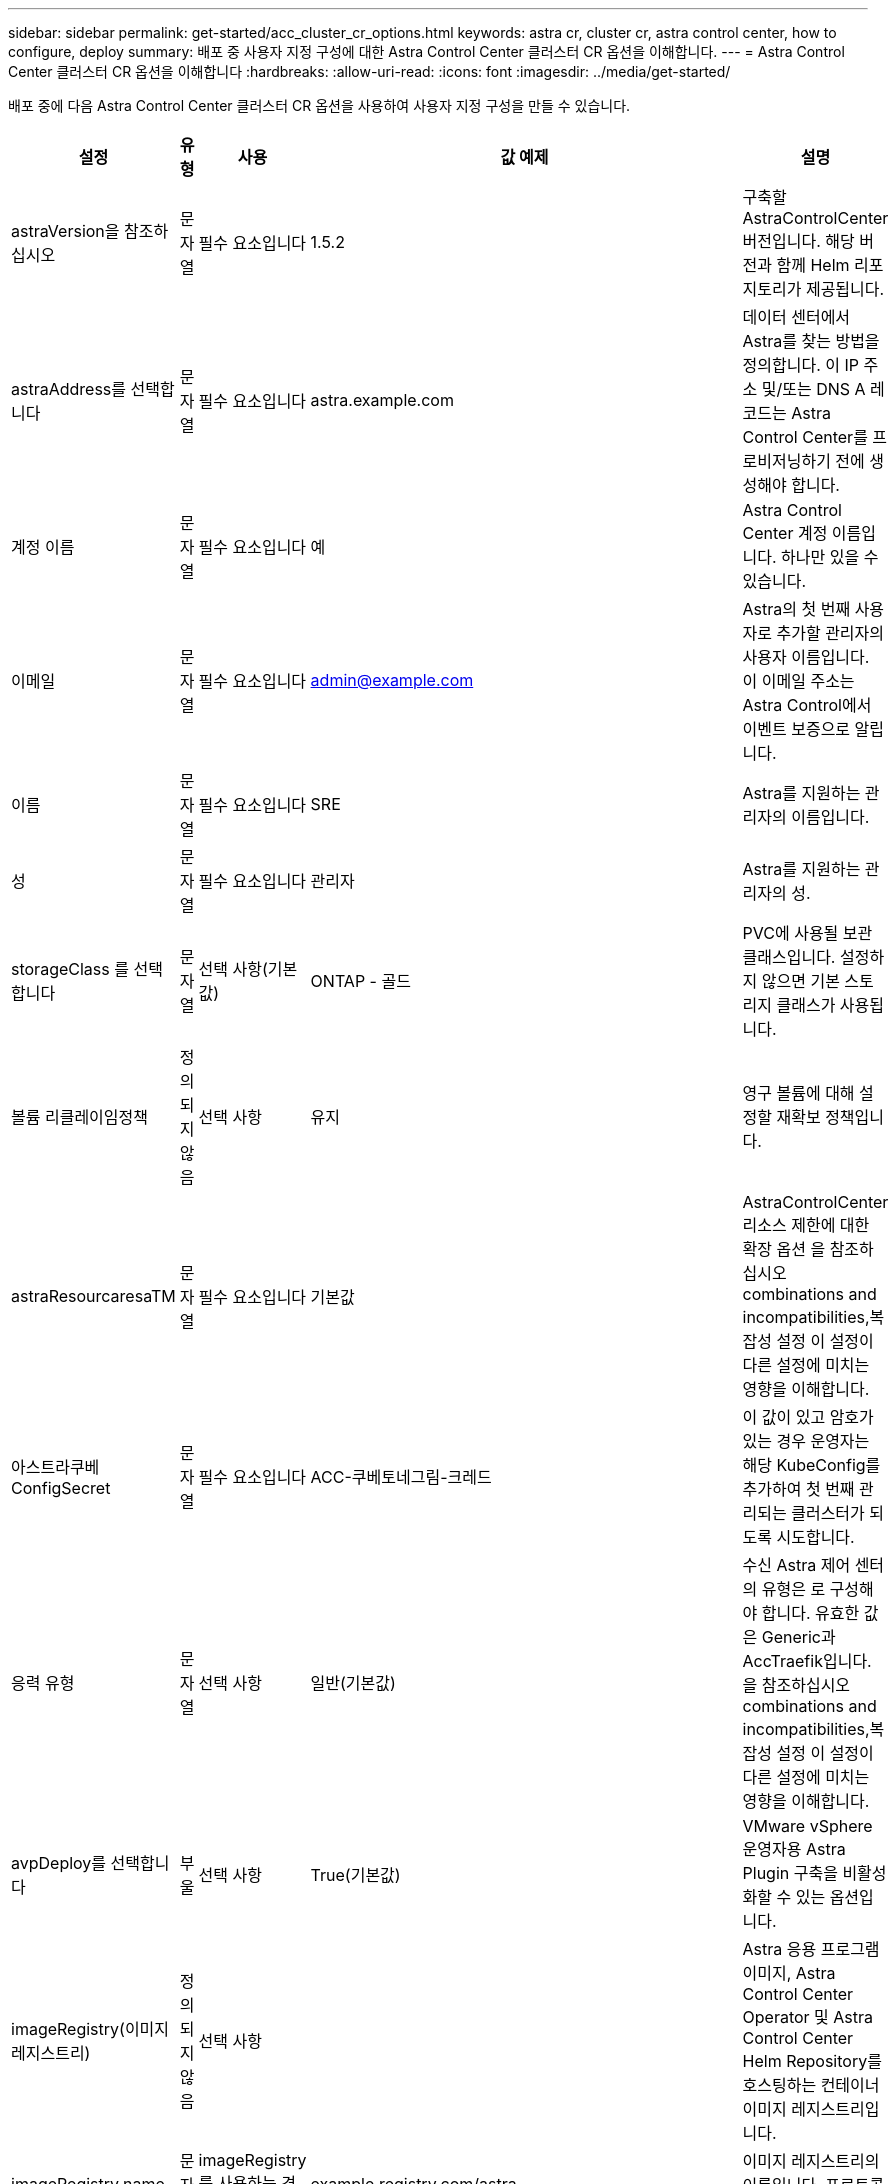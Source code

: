 ---
sidebar: sidebar 
permalink: get-started/acc_cluster_cr_options.html 
keywords: astra cr, cluster cr, astra control center, how to configure, deploy 
summary: 배포 중 사용자 지정 구성에 대한 Astra Control Center 클러스터 CR 옵션을 이해합니다. 
---
= Astra Control Center 클러스터 CR 옵션을 이해합니다
:hardbreaks:
:allow-uri-read: 
:icons: font
:imagesdir: ../media/get-started/


배포 중에 다음 Astra Control Center 클러스터 CR 옵션을 사용하여 사용자 지정 구성을 만들 수 있습니다.

|===
| 설정 | 유형 | 사용 | 값 예제 | 설명 


| astraVersion을 참조하십시오 | 문자열 | 필수 요소입니다 | 1.5.2 | 구축할 AstraControlCenter 버전입니다. 해당 버전과 함께 Helm 리포지토리가 제공됩니다. 


| astraAddress를 선택합니다 | 문자열 | 필수 요소입니다 | astra.example.com | 데이터 센터에서 Astra를 찾는 방법을 정의합니다. 이 IP 주소 및/또는 DNS A 레코드는 Astra Control Center를 프로비저닝하기 전에 생성해야 합니다. 


| 계정 이름 | 문자열 | 필수 요소입니다 | 예 | Astra Control Center 계정 이름입니다. 하나만 있을 수 있습니다. 


| 이메일 | 문자열 | 필수 요소입니다 | admin@example.com | Astra의 첫 번째 사용자로 추가할 관리자의 사용자 이름입니다. 이 이메일 주소는 Astra Control에서 이벤트 보증으로 알립니다. 


| 이름 | 문자열 | 필수 요소입니다 | SRE | Astra를 지원하는 관리자의 이름입니다. 


| 성 | 문자열 | 필수 요소입니다 | 관리자 | Astra를 지원하는 관리자의 성. 


| storageClass 를 선택합니다 | 문자열 | 선택 사항(기본값) | ONTAP - 골드 | PVC에 사용될 보관 클래스입니다. 설정하지 않으면 기본 스토리지 클래스가 사용됩니다. 


| 볼륨 리클레이임정책 | 정의되지 않음 | 선택 사항 | 유지 | 영구 볼륨에 대해 설정할 재확보 정책입니다. 


| astraResourcaresaTM | 문자열 | 필수 요소입니다 | 기본값 | AstraControlCenter 리소스 제한에 대한 확장 옵션 을 참조하십시오  combinations and incompatibilities,복잡성 설정 이 설정이 다른 설정에 미치는 영향을 이해합니다. 


| 아스트라쿠베ConfigSecret | 문자열 | 필수 요소입니다 | ACC-쿠베토네그림-크레드 | 이 값이 있고 암호가 있는 경우 운영자는 해당 KubeConfig를 추가하여 첫 번째 관리되는 클러스터가 되도록 시도합니다. 


| 응력 유형 | 문자열 | 선택 사항 | 일반(기본값) | 수신 Astra 제어 센터의 유형은 로 구성해야 합니다. 유효한 값은 Generic과 AccTraefik입니다. 을 참조하십시오  combinations and incompatibilities,복잡성 설정 이 설정이 다른 설정에 미치는 영향을 이해합니다. 


| avpDeploy를 선택합니다 | 부울 | 선택 사항 | True(기본값) | VMware vSphere 운영자용 Astra Plugin 구축을 비활성화할 수 있는 옵션입니다. 


| imageRegistry(이미지 레지스트리) | 정의되지 않음 | 선택 사항 |  | Astra 응용 프로그램 이미지, Astra Control Center Operator 및 Astra Control Center Helm Repository를 호스팅하는 컨테이너 이미지 레지스트리입니다. 


| imageRegistry.name | 문자열 | imageRegistry를 사용하는 경우 필요합니다 | example.registry.com/astra | 이미지 레지스트리의 이름입니다. 프로토콜 앞에 붙지 마십시오. 


| imageRegistry.secret | 문자열 | imageRegistry를 사용하는 경우 필요합니다 | 아스트라-레지스트리-크레드 | 이미지 레지스트리를 인증하는 데 사용되는 Kubernetes 비밀의 이름입니다. 


| AutoSupport | 정의되지 않음 | 필수 요소입니다 |  | NetApp의 사전 지원 애플리케이션인 NetApp Active IQ에 대한 참여 상태를 나타냅니다. 인터넷 연결이 필요하며(포트 442) 모든 지원 데이터가 익명화됩니다. 


| AutoSupport.enrolled입니다 | 부울 | 선택 사항이지만 '등록됨' 또는 'URL' 필드를 선택해야 합니다 | False(이 값은 기본값) | 등록에서는 지원 목적으로 익명 데이터를 NetApp에 전송할지 여부를 결정합니다. 기본 선거는 '거짓'이며 지원 데이터가 NetApp에 전송되지 않음을 나타냅니다. 


| AutoSupport.URL을 참조하십시오 | 문자열 | 선택 사항이지만 '등록됨' 또는 'URL' 필드를 선택해야 합니다 | https://support.netapp.com/asupprod/post/1.0/postAsup[] | URL은 익명 데이터를 보낼 위치를 결정합니다. 


| CRD | 정의되지 않음 | 정의되지 않음 |  | Astra Control Center에서 CRD를 처리하는 방법을 선택할 수 있습니다. 


| CRD.외부Traefik | 부울 | 선택 사항 | True(기본값) | 기본적으로 Astra Control Center는 필요한 Traefik CRD를 설치합니다. CRD는 클러스터 전체 객체이며 이를 설치하면 클러스터의 다른 부분에 영향을 줄 수 있습니다. 이 플래그를 사용하여 Astra Control Center에 이러한 CRD가 Astra Control Center 외부의 클러스터 관리자에 의해 설치 및 관리된다는 신호를 보낼 수 있습니다. 


| CRD.외부인증 관리자 | 부울 | 선택 사항 | True(기본값) | 기본적으로 Astra Control Center는 필요한 인증 관리자 CRD를 설치합니다. CRD는 클러스터 전체 객체이며 이를 설치하면 클러스터의 다른 부분에 영향을 줄 수 있습니다. 이 플래그를 사용하여 Astra Control Center에 이러한 CRD가 Astra Control Center 외부의 클러스터 관리자에 의해 설치 및 관리된다는 신호를 보낼 수 있습니다. 


| CRD.shouldUpgrade 를 클릭합니다 | 부울 | 선택 사항 | 정의되지 않음 | Astra Control Center를 업그레이드할 때 CRD를 업그레이드해야 할지 여부를 결정합니다. 


| MTL |  |  |  | Astra Control Center에서 클러스터의 MTL 서비스를 구현하는 방법에 대한 옵션입니다. 을 참조하십시오  combinations and incompatibilities,복잡성 설정 이 설정이 다른 설정에 미치는 영향을 이해합니다 


| MTL이 활성화되었습니다 | 부울 | 선택 사항 | True(기본값) | 기본적으로 Astra Control Center는 MTL을 서비스 간 통신에 사용합니다. 서비스 메시를 사용하여 서비스 간 통신을 암호화하는 경우 이 옵션을 비활성화해야 합니다. 


| MTL.certDuration을 선택합니다 | 문자열 | 선택 사항 | 2140h(이 값은 기본 지속 시간) | 서비스 TLS 인증서를 발급할 때 인증서 수명 기간 동안 사용할 시간(시간)입니다. 이 설정은 'TLS.ENABLED'가 'TRUE'로 설정된 경우에만 작동합니다. 
|===


== 구성 조합 및 비호환성

일부 Astra Control Center 클러스터 CR 구성 설정은 Astra Control Center의 설치 방식에 큰 영향을 미치며 다른 설정과 충돌할 수 있습니다. 다음 내용은 중요한 구성 설정과 호환되지 않는 조합을 방지하는 방법을 설명합니다.



=== astraResourcaresaTM

기본적으로 Astra Control Center는 Astra 내의 대부분의 구성 요소에 대해 설정된 리소스 요청과 함께 배포됩니다. 이 구성을 통해 Astra Control Center 소프트웨어 스택은 애플리케이션 로드 및 확장 수준이 높은 환경에서 더 나은 성능을 발휘할 수 있습니다.

그러나 개발 또는 테스트 클러스터를 더 작게 사용하는 시나리오에서는 CR 필드 AstraResourcScalar를 Off로 설정할 수 있습니다. 이렇게 하면 리소스 요청이 비활성화되고 소규모 클러스터에 구축할 수 있습니다.



=== 응력 유형

다음 두 가지 유효한 응력 유형 값이 있습니다.

* 일반
* AccTraefik


ingressType을 Generic으로 설정하면 Astra Control은 수신 리소스를 설치하지 않습니다. 사용자는 네트워크를 통해 트래픽을 보호 및 라우팅하는 공통의 방법을 Kubernetes 클러스터에서 실행되는 애플리케이션에 가지고 있으며, 이러한 방식은 동일한 메커니즘을 사용하려 한다고 가정합니다. 사용자가 Astra Control로 트래픽을 라우팅하기 위해 수신 작업을 생성할 때, 수신 시 포트 80의 내부 traefik 서비스를 가리켜야 합니다. 다음은 일반 응력 유형 설정과 함께 작동하는 Nginx 수신 리소스의 예입니다.

[listing]
----
apiVersion: networking.k8s.io/v1
kind: Ingress
metadata:
  name: netapp-acc-ingress
  namespace: [netapp-acc or custom namespace]
spec:
  ingressClassName: [class name for nginx controller]
  tls:
  - hosts:
    - <ACC address>
    secretName: [tls secret name]
  rules:
  - host: <ACC addess>
    http:
      paths:
        - path:
          backend:
            service:
              name: traefik
              port:
                number: 80
          pathType: ImplementationSpecific
----

WARNING: CR에서 MTL.ENABLED 설정을 사용하여 MTL을 사용하지 않도록 설정한 경우 'ingressType:Generic'을 사용해야 합니다.

ingressType이 AccTraefik으로 설정되면 Astra Control Center는 Traefik 게이트웨이를 Kubernetes 로드 밸런서 유형 서비스로 구축합니다. 외부 IP를 얻으려면 Astra Control Center에 대한 외부 로드 밸런서(예: MetalLB)를 제공해야 합니다.



=== MTL

CR에 사용되는 설정은 응용 프로그램 내 통신이 보안되는 방식을 결정합니다. 사용자가 서비스 메시를 사용할지 여부를 미리 파악하는 것이 매우 중요합니다.

* "enabled=true": 이 설정이 활성화되면 Astra는 애플리케이션 내의 모든 트래픽을 보호하는 내부 서비스-서비스 통신 네트워크를 구축합니다.



WARNING: 이 설정이 참인 동안에는 서비스 메쉬로 Astra Control Center를 덮지 마십시오.

* "enabled=false": 이 설정을 비활성화하면 Astra Control Center가 내부 트래픽을 보호하지 않으므로 서비스 메시를 사용하여 Astra 네임스페이스를 독립적으로 보호해야 합니다.



WARNING: CR에서 MTL.ENABLED 설정을 사용하여 MTL을 사용하지 않도록 설정한 경우 'ingressType:Generic'을 사용해야 합니다.


WARNING: 서비스 메시를 사용하지 않고 이 설정을 비활성화하면 내부 통신이 보안되지 않습니다.
